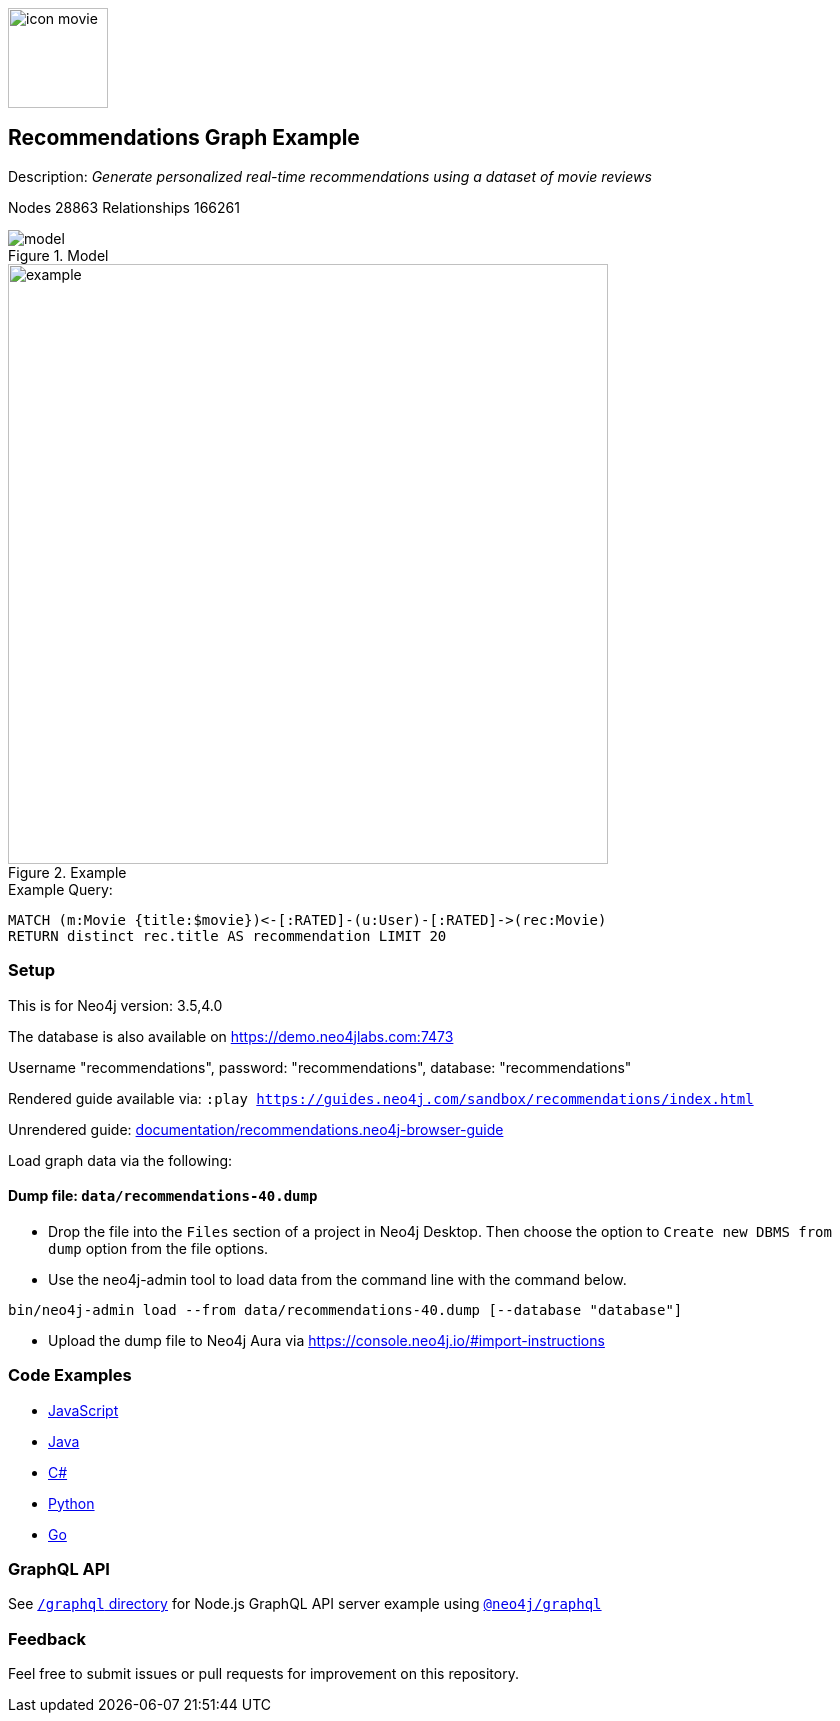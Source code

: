:name: recommendations
:long-name: Recommendations
:description: Generate personalized real-time recommendations using a dataset of movie reviews
:icon: documentation/img/icon-movie.svg
:tags: example-data,dataset,movie-data,recommendations,cypher,algorithms
:author: William Lyon
:demodb: true
:data: false
:use-load-script: false
:use-dump-file: data/recommendations-40.dump
:zip-file: false
:use-plugin: false
:target-db-version: 3.5,4.0
:bloom-perspective: bloom/recommendations.bloom-perspective
:guide: documentation/recommendations.neo4j-browser-guide
:rendered-guide: https://guides.neo4j.com/sandbox/{name}/index.html
:model: documentation/img/model.png
:example: documentation/img/example.png
:nodes: 28863
:relationships: 166261

:todo: false
image::{icon}[width=100]

== {long-name} Graph Example

Description: _{description}_

ifeval::[{todo} != false]
To Do: {todo}
endif::[]

Nodes {nodes} Relationships {relationships}

.Model
image::{model}[]

.Example
image::{example}[width=600]

.Example Query:
[source,cypher,role=query-example,param-name=movie,param-value="Crimson Tide",result-column=recommendation,expected-result="Phantom of the Opera, The"]
----
MATCH (m:Movie {title:$movie})<-[:RATED]-(u:User)-[:RATED]->(rec:Movie)
RETURN distinct rec.title AS recommendation LIMIT 20
----

=== Setup

This is for Neo4j version: {target-db-version}

ifeval::[{use-plugin} != false]
Required plugins: {use-plugin}
endif::[]

ifeval::[{demodb} != false]
The database is also available on https://demo.neo4jlabs.com:7473

Username "{name}", password: "{name}", database: "{name}"
endif::[]

Rendered guide available via: `:play {rendered-guide}`

Unrendered guide: link:{guide}[]

Load graph data via the following:

ifeval::[{data} != false]
==== Data files: `{data}`

Import flat files (csv, json, etc) using Cypher's https://neo4j.com/docs/cypher-manual/current/clauses/load-csv/[`LOAD CSV`], https://neo4j.com/labs/apoc/[APOC library], or https://neo4j.com/developer/data-import/[other methods].
endif::[]

ifeval::[{use-dump-file} != false]
==== Dump file: `{use-dump-file}`

* Drop the file into the `Files` section of a project in Neo4j Desktop. Then choose the option to `Create new DBMS from dump` option from the file options.

* Use the neo4j-admin tool to load data from the command line with the command below.

[source,shell,subs=attributes]
----
bin/neo4j-admin load --from {use-dump-file} [--database "database"]
----

* Upload the dump file to Neo4j Aura via https://console.neo4j.io/#import-instructions
endif::[]

ifeval::[{use-load-script} != false]
==== Data load script: `{use-load-script}`

[source,shell,subs=attributes]
----
bin/cypher-shell -u neo4j -p "password" -f {use-load-script} [-d "database"]
----

Or import in Neo4j Browser by dragging or pasting the content of {use-load-script}.
endif::[]

ifeval::[{zip-file} != false]
==== Zip file

Download the zip file link:{repo}/raw/master/{name}.zip[{name}.zip] and add it as "project from file" to https://neo4j.com/developer/neo4j-desktop[Neo4j Desktop^].
endif::[]

=== Code Examples

* link:code/javascript/example.js[JavaScript]
* link:code/java/Example.java[Java]
* link:code/csharp/Example.cs[C#]
* link:code/python/example.py[Python]
* link:code/go/example.go[Go]

=== GraphQL API

See link:graphql[`/graphql` directory] for Node.js GraphQL API server example using link:https://www.npmjs.com/package/@neo4j/graphql[`@neo4j/graphql`]

=== Feedback

Feel free to submit issues or pull requests for improvement on this repository.
